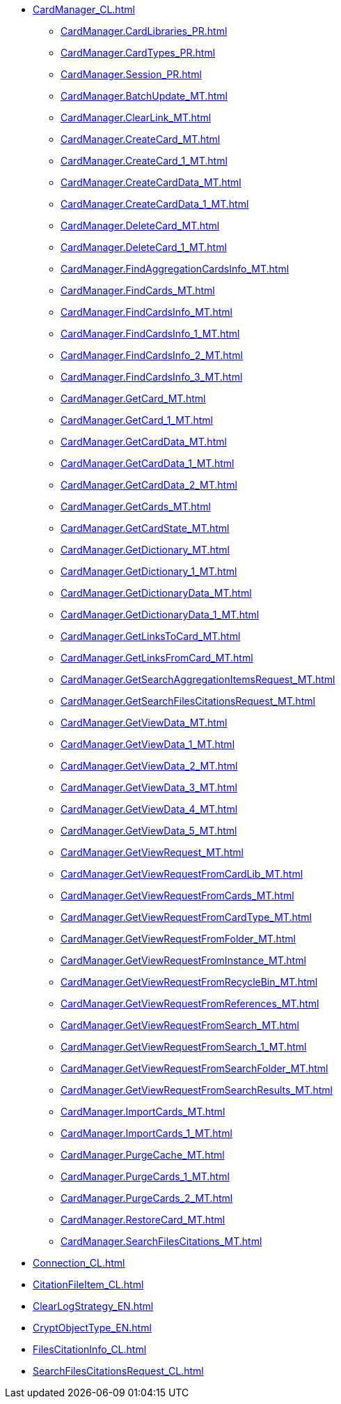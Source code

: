 ***** xref:CardManager_CL.adoc[]
****** xref:CardManager.CardLibraries_PR.adoc[]
****** xref:CardManager.CardTypes_PR.adoc[]
****** xref:CardManager.Session_PR.adoc[]
****** xref:CardManager.BatchUpdate_MT.adoc[]
****** xref:CardManager.ClearLink_MT.adoc[]
****** xref:CardManager.CreateCard_MT.adoc[]
****** xref:CardManager.CreateCard_1_MT.adoc[]
****** xref:CardManager.CreateCardData_MT.adoc[]
****** xref:CardManager.CreateCardData_1_MT.adoc[]
****** xref:CardManager.DeleteCard_MT.adoc[]
****** xref:CardManager.DeleteCard_1_MT.adoc[]
****** xref:CardManager.FindAggregationCardsInfo_MT.adoc[]
****** xref:CardManager.FindCards_MT.adoc[]
****** xref:CardManager.FindCardsInfo_MT.adoc[]
****** xref:CardManager.FindCardsInfo_1_MT.adoc[]
****** xref:CardManager.FindCardsInfo_2_MT.adoc[]
****** xref:CardManager.FindCardsInfo_3_MT.adoc[]
****** xref:CardManager.GetCard_MT.adoc[]
****** xref:CardManager.GetCard_1_MT.adoc[]
****** xref:CardManager.GetCardData_MT.adoc[]
****** xref:CardManager.GetCardData_1_MT.adoc[]
****** xref:CardManager.GetCardData_2_MT.adoc[]
****** xref:CardManager.GetCards_MT.adoc[]
****** xref:CardManager.GetCardState_MT.adoc[]
****** xref:CardManager.GetDictionary_MT.adoc[]
****** xref:CardManager.GetDictionary_1_MT.adoc[]
****** xref:CardManager.GetDictionaryData_MT.adoc[]
****** xref:CardManager.GetDictionaryData_1_MT.adoc[]
****** xref:CardManager.GetLinksToCard_MT.adoc[]
****** xref:CardManager.GetLinksFromCard_MT.adoc[]
****** xref:CardManager.GetSearchAggregationItemsRequest_MT.adoc[]
****** xref:CardManager.GetSearchFilesCitationsRequest_MT.adoc[]
****** xref:CardManager.GetViewData_MT.adoc[]
****** xref:CardManager.GetViewData_1_MT.adoc[]
****** xref:CardManager.GetViewData_2_MT.adoc[]
****** xref:CardManager.GetViewData_3_MT.adoc[]
****** xref:CardManager.GetViewData_4_MT.adoc[]
****** xref:CardManager.GetViewData_5_MT.adoc[]
****** xref:CardManager.GetViewRequest_MT.adoc[]
****** xref:CardManager.GetViewRequestFromCardLib_MT.adoc[]
****** xref:CardManager.GetViewRequestFromCards_MT.adoc[]
****** xref:CardManager.GetViewRequestFromCardType_MT.adoc[]
****** xref:CardManager.GetViewRequestFromFolder_MT.adoc[]
****** xref:CardManager.GetViewRequestFromInstance_MT.adoc[]
****** xref:CardManager.GetViewRequestFromRecycleBin_MT.adoc[]
****** xref:CardManager.GetViewRequestFromReferences_MT.adoc[]
****** xref:CardManager.GetViewRequestFromSearch_MT.adoc[]
****** xref:CardManager.GetViewRequestFromSearch_1_MT.adoc[]
****** xref:CardManager.GetViewRequestFromSearchFolder_MT.adoc[]
****** xref:CardManager.GetViewRequestFromSearchResults_MT.adoc[]
****** xref:CardManager.ImportCards_MT.adoc[]
****** xref:CardManager.ImportCards_1_MT.adoc[]
****** xref:CardManager.PurgeCache_MT.adoc[]
****** xref:CardManager.PurgeCards_1_MT.adoc[]
****** xref:CardManager.PurgeCards_2_MT.adoc[]
****** xref:CardManager.RestoreCard_MT.adoc[]
****** xref:CardManager.SearchFilesCitations_MT.adoc[]
***** xref:Connection_CL.adoc[]
***** xref:CitationFileItem_CL.adoc[]
***** xref:ClearLogStrategy_EN.adoc[]
***** xref:CryptObjectType_EN.adoc[]
***** xref:FilesCitationInfo_CL.adoc[]
***** xref:SearchFilesCitationsRequest_CL.adoc[]